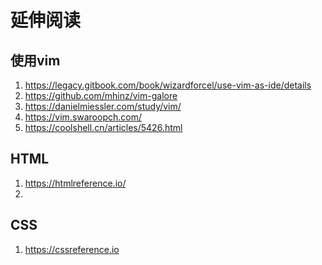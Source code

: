 * 延伸阅读

** 使用vim

1. https://legacy.gitbook.com/book/wizardforcel/use-vim-as-ide/details
2. https://github.com/mhinz/vim-galore
3. https://danielmiessler.com/study/vim/
4. https://vim.swaroopch.com/
5. https://coolshell.cn/articles/5426.html
   
** HTML

1. https://htmlreference.io/ 
2. 

** CSS

1. https://cssreference.io 
